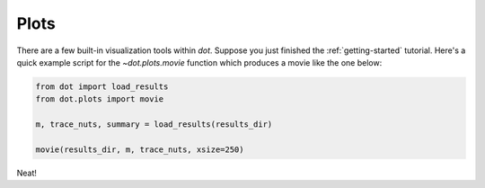 .. _plots:

*****
Plots
*****

There are a few built-in visualization tools within `dot`. Suppose you just
finished the :ref:`getting-started` tutorial. Here's a quick
example script for the `~dot.plots.movie` function which produces a movie like
the one below:

.. code-block:: python

    from dot import load_results
    from dot.plots import movie

    m, trace_nuts, summary = load_results(results_dir)

    movie(results_dir, m, trace_nuts, xsize=250)

.. raw:: html

    <div style="position: relative; height: 0; overflow: hidden; max-width: 100%; height: auto;">
        <iframe width="700" height="200" src="https://www.youtube.com/embed/QRm-WarnBTs" frameborder="0" allow="accelerometer; autoplay; encrypted-media; gyroscope; picture-in-picture"></iframe>
    </div>

Neat!
